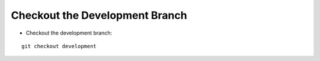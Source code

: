 Checkout the Development Branch
---------------------------

* Checkout the development branch:

.. parsed-literal::

    git checkout development
